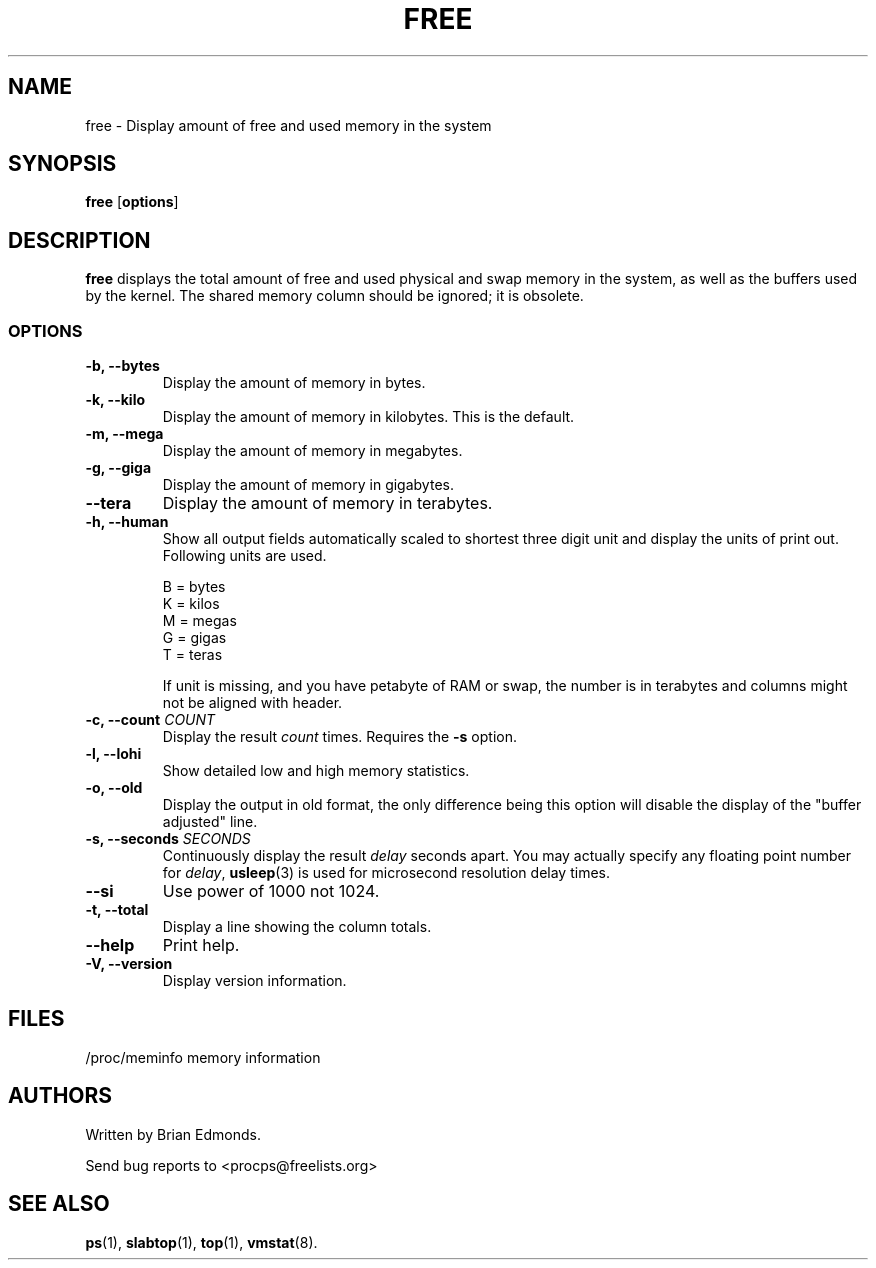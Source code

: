 .\"             -*-Nroff-*-
.\"  This page Copyright (C) 1993 Matt Welsh, mdw@sunsite.unc.edu.
.\"  Long options where added at April 15th, 2011.
.\"  Freely distributable under the terms of the GPL
.TH FREE 1 "15 Apr 2011 " "Cohesive Systems" "Linux User's Manual"
.SH NAME
free \- Display amount of free and used memory in the system
.SH SYNOPSIS
.B free
.RB [ options ]
.SH DESCRIPTION
\fBfree\fP displays the total amount of free and used physical and swap 
memory in the system, as well as the buffers used by the kernel.
The shared memory column should be ignored; it is obsolete.
.SS OPTIONS
.TP
\fB\-b, \-\-bytes\fR
Display the amount of memory in bytes.
.TP
\fB\-k, \-\-kilo\fR
Display the amount of memory in kilobytes. This is the default.
.TP
\fB\-m, \-\-mega\fR
Display the amount of memory in megabytes.
.TP
\fB\-g, \-\-giga\fR
Display the amount of memory in gigabytes.
.TP
\fB\-\-tera
Display the amount of memory in terabytes.
.TP
\fB\-h, \-\-human\fP
Show all output fields automatically scaled to shortest three
digit unit and display the units of print out. Following units
are used.

.nf
  B = bytes
  K = kilos
  M = megas
  G = gigas
  T = teras
.fi

If unit is missing, and you have petabyte of RAM or swap, the
number is in terabytes and columns might not be aligned with
header.
.TP
\fB\-c, \-\-count\fR \fICOUNT\fR
Display the result \fIcount\fR times.  Requires the \fB\-s\fR option.
.TP
\fB\-l, \-\-lohi\fR
Show detailed low and high memory statistics.
.TP
\fB\-o, \-\-old\fR
Display the output in old format, the only difference being this option
will disable the display of the "buffer adjusted" line.
.TP
\fB\-s, \-\-seconds\fR \fISECONDS\fR
Continuously display the result \fIdelay\fP seconds apart. You
may actually specify any floating point number for \fIdelay\fP, 
.BR usleep (3)
is used for microsecond resolution delay times.
.TP
\fB\-\-si\fP
Use power of 1000 not 1024.
.TP
\fB\-t, \-\-total\fR
Display a line showing the column totals.
.TP
\fB\-\-help\fP
Print help.
.TP
\fB\-V, \-\-version\fR
Display version information.
.SH FILES
.nf
/proc/meminfo memory information
.fi
.SH AUTHORS
Written by Brian Edmonds. 

Send bug reports to <procps@freelists.org>
.SH "SEE ALSO"
.BR ps "(1), " slabtop "(1), " top "(1), " vmstat (8).
.\"{{{}}}

